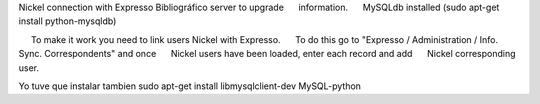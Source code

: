 Nickel connection with Expresso Bibliográfico server to upgrade
     information.
     MySQLdb installed (sudo apt-get install python-mysqldb)
    
     To make it work you need to link users Nickel with Expresso.
     To do this go to "Expresso / Administration / Info. Sync. Correspondents" and once
     Nickel users have been loaded, enter each record and add
     Nickel corresponding user.

Yo tuve que instalar tambien
sudo apt-get install libmysqlclient-dev
MySQL-python
